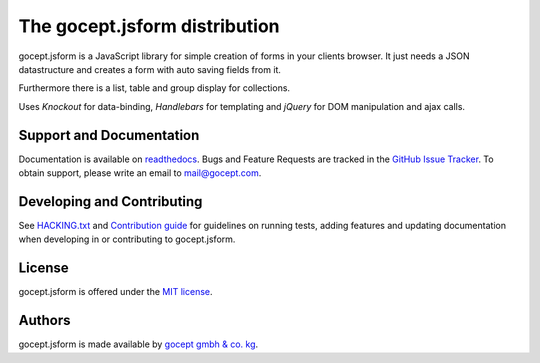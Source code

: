 ==============================
The gocept.jsform distribution
==============================

.. image:: https://img.shields.io/badge/license-MIT-blue.svg
   :target: https://github.com/gocept/gocept.jsform/blob/master/LICENSE.txt
   :alt: License

.. image:: https://img.shields.io/bower/v/gocept.jsform.svg
   :target: https://github.com/gocept/gocept.jsform
   :alt: Bower Version

.. image:: https://builds.gocept.com/buildStatus/icon?job=gocept.jsform
   :target: https://builds.gocept.com/job/gocept.jsform
   :alt: Jenkins

.. image:: https://readthedocs.org/projects/goceptjsform/badge/?version=stable
   :target: http://goceptjsform.readthedocs.org/en/stable
   :alt: Documentation

gocept.jsform is a JavaScript library for simple creation of forms in your
clients browser. It just needs a JSON datastructure and creates a form with
auto saving fields from it.

Furthermore there is a list, table and group display for collections.

Uses *Knockout* for data-binding, *Handlebars* for templating and *jQuery*
for DOM manipulation and ajax calls.


Support and Documentation
=========================

Documentation is available on `readthedocs <http://goceptjsform.readthedocs.org/en/stable>`_.
Bugs and Feature Requests are tracked in the `GitHub Issue Tracker <https://github.com/gocept/gocept.jsform/issues>`_.
To obtain support, please write an email to `mail@gocept.com <mailto:mail@gocept.com>`_.

Developing and Contributing
===========================

See `HACKING.txt <https://github.com/gocept/gocept.jsform/blob/master/HACKING.txt>`_
and `Contribution guide <http://goceptjsform.readthedocs.org/en/stable/src/contributing/guide.html>`_
for guidelines on running tests, adding features and updating documentation
when developing in or contributing to gocept.jsform.

License
=======

gocept.jsform is offered under the `MIT license <https://github.com/gocept/gocept.jsform/blob/master/LICENSE.txt>`_.

Authors
=======

gocept.jsform is made available by `gocept gmbh & co. kg <https://gocept.com/>`_.
